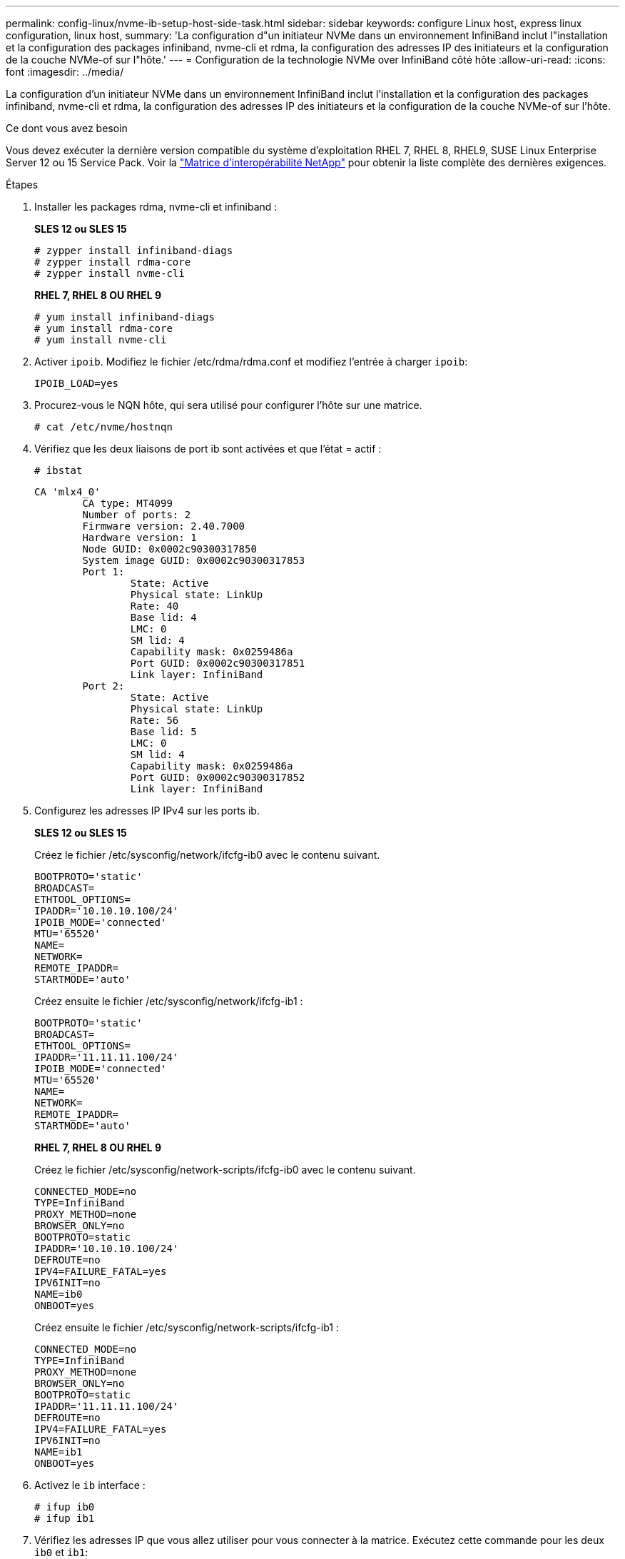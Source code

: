 ---
permalink: config-linux/nvme-ib-setup-host-side-task.html 
sidebar: sidebar 
keywords: configure Linux host, express linux configuration, linux host, 
summary: 'La configuration d"un initiateur NVMe dans un environnement InfiniBand inclut l"installation et la configuration des packages infiniband, nvme-cli et rdma, la configuration des adresses IP des initiateurs et la configuration de la couche NVMe-of sur l"hôte.' 
---
= Configuration de la technologie NVMe over InfiniBand côté hôte
:allow-uri-read: 
:icons: font
:imagesdir: ../media/


[role="lead"]
La configuration d'un initiateur NVMe dans un environnement InfiniBand inclut l'installation et la configuration des packages infiniband, nvme-cli et rdma, la configuration des adresses IP des initiateurs et la configuration de la couche NVMe-of sur l'hôte.

.Ce dont vous avez besoin
Vous devez exécuter la dernière version compatible du système d'exploitation RHEL 7, RHEL 8, RHEL9, SUSE Linux Enterprise Server 12 ou 15 Service Pack. Voir la https://mysupport.netapp.com/matrix["Matrice d'interopérabilité NetApp"^] pour obtenir la liste complète des dernières exigences.

.Étapes
. Installer les packages rdma, nvme-cli et infiniband :
+
*SLES 12 ou SLES 15*

+
[listing]
----

# zypper install infiniband-diags
# zypper install rdma-core
# zypper install nvme-cli
----
+
*RHEL 7, RHEL 8 OU RHEL 9*

+
[listing]
----

# yum install infiniband-diags
# yum install rdma-core
# yum install nvme-cli
----
. Activer `ipoib`. Modifiez le fichier /etc/rdma/rdma.conf et modifiez l'entrée à charger `ipoib`:
+
[listing]
----
IPOIB_LOAD=yes
----
. Procurez-vous le NQN hôte, qui sera utilisé pour configurer l'hôte sur une matrice.
+
[listing]
----
# cat /etc/nvme/hostnqn
----
. Vérifiez que les deux liaisons de port ib sont activées et que l'état = actif :
+
[listing]
----
# ibstat
----
+
[listing]
----
CA 'mlx4_0'
        CA type: MT4099
        Number of ports: 2
        Firmware version: 2.40.7000
        Hardware version: 1
        Node GUID: 0x0002c90300317850
        System image GUID: 0x0002c90300317853
        Port 1:
                State: Active
                Physical state: LinkUp
                Rate: 40
                Base lid: 4
                LMC: 0
                SM lid: 4
                Capability mask: 0x0259486a
                Port GUID: 0x0002c90300317851
                Link layer: InfiniBand
        Port 2:
                State: Active
                Physical state: LinkUp
                Rate: 56
                Base lid: 5
                LMC: 0
                SM lid: 4
                Capability mask: 0x0259486a
                Port GUID: 0x0002c90300317852
                Link layer: InfiniBand
----
. Configurez les adresses IP IPv4 sur les ports ib.
+
*SLES 12 ou SLES 15*

+
Créez le fichier /etc/sysconfig/network/ifcfg-ib0 avec le contenu suivant.

+
[listing]
----

BOOTPROTO='static'
BROADCAST=
ETHTOOL_OPTIONS=
IPADDR='10.10.10.100/24'
IPOIB_MODE='connected'
MTU='65520'
NAME=
NETWORK=
REMOTE_IPADDR=
STARTMODE='auto'
----
+
Créez ensuite le fichier /etc/sysconfig/network/ifcfg-ib1 :

+
[listing]
----

BOOTPROTO='static'
BROADCAST=
ETHTOOL_OPTIONS=
IPADDR='11.11.11.100/24'
IPOIB_MODE='connected'
MTU='65520'
NAME=
NETWORK=
REMOTE_IPADDR=
STARTMODE='auto'
----
+
*RHEL 7, RHEL 8 OU RHEL 9*

+
Créez le fichier /etc/sysconfig/network-scripts/ifcfg-ib0 avec le contenu suivant.

+
[listing]
----

CONNECTED_MODE=no
TYPE=InfiniBand
PROXY_METHOD=none
BROWSER_ONLY=no
BOOTPROTO=static
IPADDR='10.10.10.100/24'
DEFROUTE=no
IPV4=FAILURE_FATAL=yes
IPV6INIT=no
NAME=ib0
ONBOOT=yes
----
+
Créez ensuite le fichier /etc/sysconfig/network-scripts/ifcfg-ib1 :

+
[listing]
----

CONNECTED_MODE=no
TYPE=InfiniBand
PROXY_METHOD=none
BROWSER_ONLY=no
BOOTPROTO=static
IPADDR='11.11.11.100/24'
DEFROUTE=no
IPV4=FAILURE_FATAL=yes
IPV6INIT=no
NAME=ib1
ONBOOT=yes
----
. Activez le `ib` interface :
+
[listing]
----

# ifup ib0
# ifup ib1
----
. Vérifiez les adresses IP que vous allez utiliser pour vous connecter à la matrice. Exécutez cette commande pour les deux `ib0` et `ib1`:
+
[listing]
----

# ip addr show ib0
# ip addr show ib1
----
+
Comme indiqué dans l'exemple ci-dessous, l'adresse IP pour `ib0` est `10.10.10.255`.

+
[listing]
----
10: ib0: <BROADCAST,MULTICAST,UP,LOWER_UP> mtu 65520 qdisc pfifo_fast state UP group default qlen 256
    link/infiniband 80:00:02:08:fe:80:00:00:00:00:00:00:00:02:c9:03:00:31:78:51 brd 00:ff:ff:ff:ff:12:40:1b:ff:ff:00:00:00:00:00:00:ff:ff:ff:ff
    inet 10.10.10.255 brd 10.10.10.255 scope global ib0
       valid_lft forever preferred_lft forever
    inet6 fe80::202:c903:31:7851/64 scope link
       valid_lft forever preferred_lft forever
----
+
Comme indiqué dans l'exemple ci-dessous, l'adresse IP pour `ib1` est `11.11.11.255`.

+
[listing]
----
10: ib1: <BROADCAST,MULTICAST,UP,LOWER_UP> mtu 65520 qdisc pfifo_fast state UP group default qlen 256
    link/infiniband 80:00:02:08:fe:80:00:00:00:00:00:00:00:02:c9:03:00:31:78:51 brd 00:ff:ff:ff:ff:12:40:1b:ff:ff:00:00:00:00:00:00:ff:ff:ff:ff
    inet 11.11.11.255 brd 11.11.11.255 scope global ib0
       valid_lft forever preferred_lft forever
    inet6 fe80::202:c903:31:7851/64 scope link
       valid_lft forever preferred_lft forever
----
. Configurez la couche NVMe-of sur l'hôte. Créez les fichiers suivants sous /etc/modules-load.d/ pour charger le `nvme-rdma` module noyau et assurez-vous que le module noyau sera toujours activé, même après un redémarrage :
+
[listing]
----

# cat /etc/modules-load.d/nvme-rdma.conf
  nvme-rdma
----
+
Pour vérifier le `nvme-rdma` le module du noyau est chargé, exécutez la commande suivante :

+
[listing]
----

# lsmod | grep nvme
nvme_rdma              36864  0
nvme_fabrics           24576  1 nvme_rdma
nvme_core             114688  5 nvme_rdma,nvme_fabrics
rdma_cm               114688  7 rpcrdma,ib_srpt,ib_srp,nvme_rdma,ib_iser,ib_isert,rdma_ucm
ib_core               393216  15 rdma_cm,ib_ipoib,rpcrdma,ib_srpt,ib_srp,nvme_rdma,iw_cm,ib_iser,ib_umad,ib_isert,rdma_ucm,ib_uverbs,mlx5_ib,qedr,ib_cm
t10_pi                 16384  2 sd_mod,nvme_core
----

